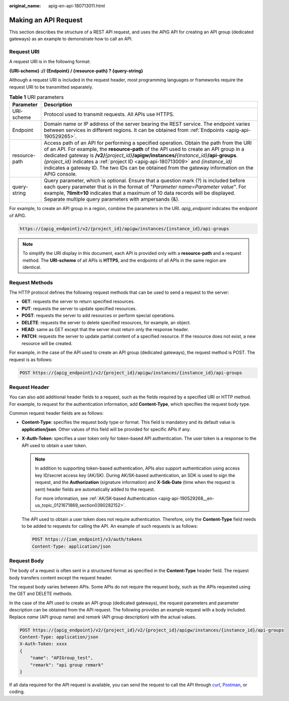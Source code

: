:original_name: apig-en-api-180713011.html

.. _apig-en-api-180713011:

Making an API Request
=====================

This section describes the structure of a REST API request, and uses the APIG API for creating an API group (dedicated gateways) as an example to demonstrate how to call an API.

Request URI
-----------

A request URI is in the following format:

**{URI-scheme} :// {Endpoint} / {resource-path} ? {query-string}**

Although a request URI is included in the request header, most programming languages or frameworks require the request URI to be transmitted separately.

.. table:: **Table 1** URI parameters

   +---------------+----------------------------------------------------------------------------------------------------------------------------------------------------------------------------------------------------------------------------------------------------------------------------------------------------------------------------------------------------------------------------------------------------------------------------------------------------------------------------------------+
   | Parameter     | Description                                                                                                                                                                                                                                                                                                                                                                                                                                                                            |
   +===============+========================================================================================================================================================================================================================================================================================================================================================================================================================================================================================+
   | URI-scheme    | Protocol used to transmit requests. All APIs use HTTPS.                                                                                                                                                                                                                                                                                                                                                                                                                                |
   +---------------+----------------------------------------------------------------------------------------------------------------------------------------------------------------------------------------------------------------------------------------------------------------------------------------------------------------------------------------------------------------------------------------------------------------------------------------------------------------------------------------+
   | Endpoint      | Domain name or IP address of the server bearing the REST service. The endpoint varies between services in different regions. It can be obtained from :ref:`Endpoints <apig-api-190529265>`.                                                                                                                                                                                                                                                                                            |
   +---------------+----------------------------------------------------------------------------------------------------------------------------------------------------------------------------------------------------------------------------------------------------------------------------------------------------------------------------------------------------------------------------------------------------------------------------------------------------------------------------------------+
   | resource-path | Access path of an API for performing a specified operation. Obtain the path from the URI of an API. For example, the **resource-path** of the API used to create an API group in a dedicated gateway is **/v2/**\ *{project_id}*\ **/apigw/instances/**\ *{instance_id}*\ **/api-groups**. *{project_id}* indicates a :ref:`project ID <apig-api-180713009>` and *{instance_id}* indicates a gateway ID. The two IDs can be obtained from the gateway information on the APIG console. |
   +---------------+----------------------------------------------------------------------------------------------------------------------------------------------------------------------------------------------------------------------------------------------------------------------------------------------------------------------------------------------------------------------------------------------------------------------------------------------------------------------------------------+
   | query-string  | Query parameter, which is optional. Ensure that a question mark (?) is included before each query parameter that is in the format of "*Parameter name*\ =\ *Parameter value*". For example, **?limit=10** indicates that a maximum of 10 data records will be displayed. Separate multiple query parameters with ampersands (&).                                                                                                                                                       |
   +---------------+----------------------------------------------------------------------------------------------------------------------------------------------------------------------------------------------------------------------------------------------------------------------------------------------------------------------------------------------------------------------------------------------------------------------------------------------------------------------------------------+

For example, to create an API group in a region, combine the parameters in the URI. *apig_endpoint* indicates the endpoint of APIG.

.. code-block::

   https://{apig_endpoint}/v2/{project_id}/apigw/instances/{instance_id}/api-groups

.. note::

   To simplify the URI display in this document, each API is provided only with a **resource-path** and a request method. The **URI-scheme** of all APIs is **HTTPS**, and the endpoints of all APIs in the same region are identical.

Request Methods
---------------

The HTTP protocol defines the following request methods that can be used to send a request to the server:

-  **GET**: requests the server to return specified resources.
-  **PUT**: requests the server to update specified resources.
-  **POST**: requests the server to add resources or perform special operations.
-  **DELETE**: requests the server to delete specified resources, for example, an object.
-  **HEAD**: same as GET except that the server must return only the response header.
-  **PATCH**: requests the server to update partial content of a specified resource. If the resource does not exist, a new resource will be created.

For example, in the case of the API used to create an API group (dedicated gateways), the request method is POST. The request is as follows:

.. code-block:: text

   POST https://{apig_endpoint}/v2/{project_id}/apigw/instances/{instance_id}/api-groups

Request Header
--------------

You can also add additional header fields to a request, such as the fields required by a specified URI or HTTP method. For example, to request for the authentication information, add **Content-Type**, which specifies the request body type.

Common request header fields are as follows:

-  **Content-Type**: specifies the request body type or format. This field is mandatory and its default value is **application/json**. Other values of this field will be provided for specific APIs if any.

-  **X-Auth-Token**: specifies a user token only for token-based API authentication. The user token is a response to the API used to obtain a user token.

   .. note::

      In addition to supporting token-based authentication, APIs also support authentication using access key ID/secret access key (AK/SK). During AK/SK-based authentication, an SDK is used to sign the request, and the **Authorization** (signature information) and **X-Sdk-Date** (time when the request is sent) header fields are automatically added to the request.

      For more information, see :ref:`AK/SK-based Authentication <apig-api-190529268__en-us_topic_0121671869_section0390282152>`.

   The API used to obtain a user token does not require authentication. Therefore, only the **Content-Type** field needs to be added to requests for calling the API. An example of such requests is as follows:

   .. code-block:: text

      POST https://{iam_endpoint}/v3/auth/tokens
      Content-Type: application/json

Request Body
------------

The body of a request is often sent in a structured format as specified in the **Content-Type** header field. The request body transfers content except the request header.

The request body varies between APIs. Some APIs do not require the request body, such as the APIs requested using the GET and DELETE methods.

In the case of the API used to create an API group (dedicated gateways), the request parameters and parameter description can be obtained from the API request. The following provides an example request with a body included. Replace *name* (API group name) and *remark* (API group description) with the actual values.

.. code-block:: text

   POST https://{apig_endpoint}/v2/{project_id}/v2/{project_id}/apigw/instances/{instance_id}/api-groups
   Content-Type: application/json
   X-Auth-Token: xxxx
   {
       "name": "APIGroup_test",
       "remark": "api group remark"
   }

If all data required for the API request is available, you can send the request to call the API through `curl <https://curl.haxx.se/>`__, `Postman <https://www.getpostman.com/>`__, or coding.
